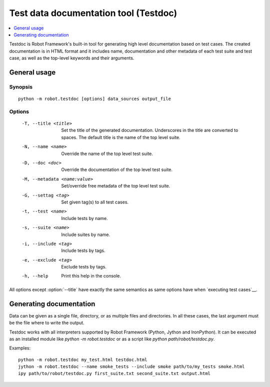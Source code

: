 .. _testdoc:

Test data documentation tool (Testdoc)
======================================

.. contents::
   :depth: 1
   :local:

Testdoc is Robot Framework's built-in tool for generating high level
documentation based on test cases. The created documentation is in HTML
format and it includes name, documentation and other metadata of each
test suite and test case, as well as the top-level keywords and their
arguments.

General usage
-------------

Synopsis
~~~~~~~~

::

    python -m robot.testdoc [options] data_sources output_file

Options
~~~~~~~

 -T, --title <title>           Set the title of the generated documentation.
                               Underscores in the title are converted to spaces.
                               The default title is the name of the top level suite.
 -N, --name <name>             Override the name of the top level test suite.
 -D, --doc <doc>               Override the documentation of the top level test suite.
 -M, --metadata <name:value>   Set/override free metadata of the top level test suite.
 -G, --settag <tag>            Set given tag(s) to all test cases.
 -t, --test <name>             Include tests by name.
 -s, --suite <name>            Include suites by name.
 -i, --include <tag>           Include tests by tags.
 -e, --exclude <tag>           Exclude tests by tags.
 -h, --help                    Print this help in the console.

All options except :option:`--title` have exactly the same semantics as same
options have when `executing test cases`__.

__ `Configuring execution`_

Generating documentation
------------------------

Data can be given as a single file, directory, or as multiple files and
directories. In all these cases, the last argument must be the file where
to write the output.

Testdoc works with all interpreters supported by Robot Framework (Python,
Jython and IronPython). It can be executed as an installed module like
`python -m robot.testdoc` or as a script like `python path/robot/testdoc.py`.

Examples::

  python -m robot.testdoc my_test.html testdoc.html
  jython -m robot.testdoc --name smoke_tests --include smoke path/to/my_tests smoke.html
  ipy path/to/robot/testdoc.py first_suite.txt second_suite.txt output.html
